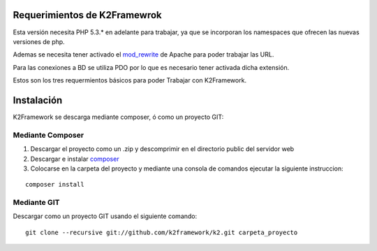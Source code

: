 ﻿Requerimientos de K2Framewrok
=============================

Esta versión necesita PHP 5.3.* en adelante para trabajar, ya que se incorporan los namespaces que ofrecen las nuevas versiones de php.

Ademas se necesita tener activado el `mod_rewrite <https://www.google.com/search?q=mod_rewrite>`_ de Apache para poder trabajar las URL.

Para las conexiones a BD se utiliza PDO por lo que es necesario tener activada dicha extensión.

Estos son los tres requermientos básicos para poder Trabajar con K2Framework.

Instalación
==========

K2Framework se descarga mediante composer, ó como un proyecto GIT:

Mediante Composer
--------

1. Descargar el proyecto como un .zip y descomprimir en el directorio public del servidor web
2. Descargar e instalar `composer <http://getcomposer.org/>`_
3. Colocarse en la carpeta del proyecto y mediante una consola de comandos ejecutar la siguiente instruccion:

::
    
    composer install
    
Mediante GIT
---------

Descargar como un proyecto GIT usando el siguiente comando:

::

    git clone --recursive git://github.com/k2framework/k2.git carpeta_proyecto
